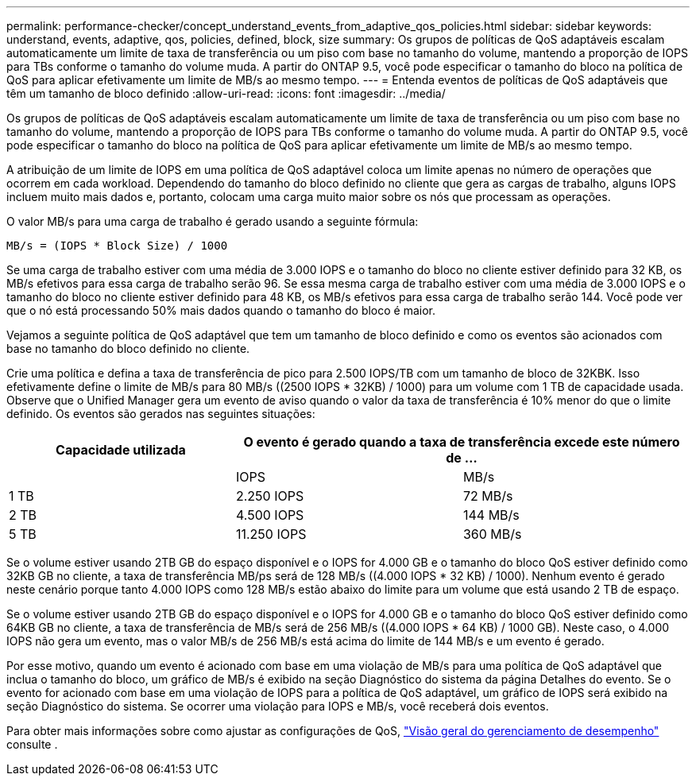 ---
permalink: performance-checker/concept_understand_events_from_adaptive_qos_policies.html 
sidebar: sidebar 
keywords: understand, events, adaptive, qos, policies, defined, block, size 
summary: Os grupos de políticas de QoS adaptáveis escalam automaticamente um limite de taxa de transferência ou um piso com base no tamanho do volume, mantendo a proporção de IOPS para TBs conforme o tamanho do volume muda. A partir do ONTAP 9.5, você pode especificar o tamanho do bloco na política de QoS para aplicar efetivamente um limite de MB/s ao mesmo tempo. 
---
= Entenda eventos de políticas de QoS adaptáveis que têm um tamanho de bloco definido
:allow-uri-read: 
:icons: font
:imagesdir: ../media/


[role="lead"]
Os grupos de políticas de QoS adaptáveis escalam automaticamente um limite de taxa de transferência ou um piso com base no tamanho do volume, mantendo a proporção de IOPS para TBs conforme o tamanho do volume muda. A partir do ONTAP 9.5, você pode especificar o tamanho do bloco na política de QoS para aplicar efetivamente um limite de MB/s ao mesmo tempo.

A atribuição de um limite de IOPS em uma política de QoS adaptável coloca um limite apenas no número de operações que ocorrem em cada workload. Dependendo do tamanho do bloco definido no cliente que gera as cargas de trabalho, alguns IOPS incluem muito mais dados e, portanto, colocam uma carga muito maior sobre os nós que processam as operações.

O valor MB/s para uma carga de trabalho é gerado usando a seguinte fórmula:

[listing]
----
MB/s = (IOPS * Block Size) / 1000
----
Se uma carga de trabalho estiver com uma média de 3.000 IOPS e o tamanho do bloco no cliente estiver definido para 32 KB, os MB/s efetivos para essa carga de trabalho serão 96. Se essa mesma carga de trabalho estiver com uma média de 3.000 IOPS e o tamanho do bloco no cliente estiver definido para 48 KB, os MB/s efetivos para essa carga de trabalho serão 144. Você pode ver que o nó está processando 50% mais dados quando o tamanho do bloco é maior.

Vejamos a seguinte política de QoS adaptável que tem um tamanho de bloco definido e como os eventos são acionados com base no tamanho do bloco definido no cliente.

Crie uma política e defina a taxa de transferência de pico para 2.500 IOPS/TB com um tamanho de bloco de 32KBK. Isso efetivamente define o limite de MB/s para 80 MB/s ((2500 IOPS * 32KB) / 1000) para um volume com 1 TB de capacidade usada. Observe que o Unified Manager gera um evento de aviso quando o valor da taxa de transferência é 10% menor do que o limite definido. Os eventos são gerados nas seguintes situações:

|===
| Capacidade utilizada 2+| O evento é gerado quando a taxa de transferência excede este número de ... 


|  | IOPS | MB/s 


 a| 
1 TB
 a| 
2.250 IOPS
 a| 
72 MB/s



 a| 
2 TB
 a| 
4.500 IOPS
 a| 
144 MB/s



 a| 
5 TB
 a| 
11.250 IOPS
 a| 
360 MB/s

|===
Se o volume estiver usando 2TB GB do espaço disponível e o IOPS for 4.000 GB e o tamanho do bloco QoS estiver definido como 32KB GB no cliente, a taxa de transferência MB/ps será de 128 MB/s ((4.000 IOPS * 32 KB) / 1000). Nenhum evento é gerado neste cenário porque tanto 4.000 IOPS como 128 MB/s estão abaixo do limite para um volume que está usando 2 TB de espaço.

Se o volume estiver usando 2TB GB do espaço disponível e o IOPS for 4.000 GB e o tamanho do bloco QoS estiver definido como 64KB GB no cliente, a taxa de transferência de MB/s será de 256 MB/s ((4.000 IOPS * 64 KB) / 1000 GB). Neste caso, o 4.000 IOPS não gera um evento, mas o valor MB/s de 256 MB/s está acima do limite de 144 MB/s e um evento é gerado.

Por esse motivo, quando um evento é acionado com base em uma violação de MB/s para uma política de QoS adaptável que inclua o tamanho do bloco, um gráfico de MB/s é exibido na seção Diagnóstico do sistema da página Detalhes do evento. Se o evento for acionado com base em uma violação de IOPS para a política de QoS adaptável, um gráfico de IOPS será exibido na seção Diagnóstico do sistema. Se ocorrer uma violação para IOPS e MB/s, você receberá dois eventos.

Para obter mais informações sobre como ajustar as configurações de QoS, https://docs.netapp.com/us-en/ontap/performance-admin/index.html["Visão geral do gerenciamento de desempenho"] consulte .
